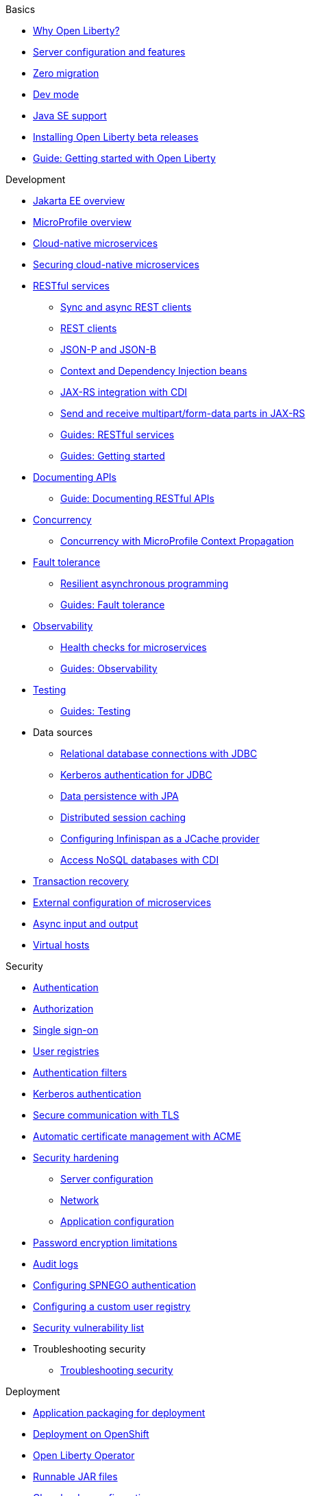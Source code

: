 
// TOC for the OL docs draft branch and draft website
// ROOT module
//
//
// Begin basics section
.Basics
* xref:why-open-liberty.adoc[Why Open Liberty?]
* xref:server-config-feature-intro.adoc[Server configuration and features]
* xref:zero-migration-architecture.adoc[Zero migration]
* xref:development-mode.adoc[Dev mode]
* xref:java-se.adoc[Java SE support]
* xref:installing-open-liberty-betas.adoc[Installing Open Liberty beta releases]
* https://openliberty.io/guides/getting-started.html[Guide: Getting started with Open Liberty]

// Begin development section
.Development
* xref:jakarta-ee.adoc[Jakarta EE overview]
* xref:microprofile.adoc[MicroProfile overview]
* xref:cloud-native-microservices.adoc[Cloud-native microservices]
* xref:securing-cloud-native-microservices.adoc[Securing cloud-native microservices]
* xref:rest-microservices.adoc[RESTful services]
  ** xref:sync-async-rest-clients.adoc[Sync and async REST clients]
  ** xref:rest-clients.adoc[REST clients]
  ** xref:json-p-b.adoc[JSON-P and JSON-B]
  ** xref:cdi-beans.adoc[Context and Dependency Injection beans]
  ** xref:jaxrs-integration-cdi.adoc[JAX-RS integration with CDI]
  ** xref:send-receive-multipart-jaxrs.adoc[Send and receive multipart/form-data parts in JAX-RS]
  ** https://openliberty.io/guides/#restful_service[Guides: RESTful services]
  ** https://openliberty.io/guides/#getting_started[Guides: Getting started]
* xref:documentation-openapi.adoc[Documenting APIs]
  ** https://openliberty.io/guides/microprofile-openapi.html[Guide: Documenting RESTful APIs]
* xref:concurrency.adoc[Concurrency]
  ** xref:microprofile-context-propagation.adoc[Concurrency with MicroProfile Context Propagation]
* xref:fault-tolerance.adoc[Fault tolerance]
  ** xref:async-programming-fault-tolerance.adoc[Resilient asynchronous programming]
  ** https://openliberty.io/guides/#fault_tolerance[Guides: Fault tolerance]
* xref:microservice-observability-metrics.adoc[Observability]
  ** xref:health-check-microservices.adoc[Health checks for microservices]
  ** https://openliberty.io/guides/#observability[Guides: Observability]
* xref:integration-testing.adoc[Testing]
  ** https://openliberty.io/guides/#test[Guides: Testing]
* Data sources
  ** xref:relational-database-connections-JDBC.adoc[Relational database connections with JDBC]
  ** xref:kerberos-authentication-jdbc.adoc[Kerberos authentication for JDBC]
  ** xref:data-persistence-jpa.adoc[Data persistence with JPA]
  ** xref:distributed-session-caching.adoc[Distributed session caching]
  ** xref:configuring-infinispan-support.adoc[Configuring Infinispan as a JCache provider]
  ** xref:access-nosql-databases.adoc[Access NoSQL databases with CDI]
* xref:transaction-service.adoc[Transaction recovery]
* xref:external-configuration.adoc[External configuration of microservices]
* xref:async-io.adoc[Async input and output]
* xref:virtual-hosts.adoc[Virtual hosts]

// Begin security section
.Security
* xref:authentication.adoc[Authentication]
* xref:authorization.adoc[Authorization]
* xref:single-sign-on.adoc[Single sign-on]
* xref:user-registries-application-security.adoc[User registries]
* xref:authentication-filters.adoc[Authentication filters]
* xref:kerberos-authentication.adoc[Kerberos authentication]
* xref:secure-communication-tls.adoc[Secure communication with TLS]
* xref:acme-cert-management.adoc[Automatic certificate management with ACME]
* xref:security-hardening.adoc[Security hardening]
  ** xref:server-configuration-hardening.adoc[Server configuration]
  ** xref:network-hardening.adoc[Network]
  ** xref:application-configuration-hardening.adoc[Application configuration]
* xref:password-encryption.adoc[Password encryption limitations]
* xref:audit-logs.adoc[Audit logs]
* xref:configuring-spnego-authentication.adoc[Configuring SPNEGO authentication]
* xref:configuring-user-registry.adoc[Configuring a custom user registry]
* xref:security-vulnerabilities.adoc[Security vulnerability list]
* Troubleshooting security
  ** xref:troubleshooting.adoc[Troubleshooting security]

// Begin deployment section
.Deployment
* xref:application-packaging.adoc[Application packaging for deployment]
* xref:deployment-openshift.adoc[Deployment on OpenShift]
* xref:open-liberty-operator.adoc[Open Liberty Operator]
* xref:runnable-jar-files.adoc[Runnable JAR files]
* xref:class-loader-library-config.adoc[Class loader configuration]
* https://openliberty.io/guides/#kubernetes[Guides: Kubernetes]
* https://openliberty.io/guides/#cloud_deployment[Guides: Cloud deployment]

// Begin operations section
.Operations
* xref:observability-monitoring.adoc[Observability and monitoring]
* xref:log-trace-configuration.adoc[Logs]
  ** xref:log-management.adoc[Log management]
  ** xref:access-logging.adoc[HTTP access logging]
  ** xref:json-log-events-list.adoc[JSON log events reference list]
  ** xref:logstash-events-list.adoc[Logstash events reference list]
  ** xref:audit-log-events-list-cadf.adoc[Audit log events (CADF) reference list]
  ** xref:analyzing-logs-elk.adoc[Analyzing JSON logs with Elastic Stack]
  ** xref:forwarding-logs-logstash.adoc[Forwarding logs with Logstash collector]
* xref:introduction-monitoring-metrics.adoc[Metrics]
  ** xref:metrics-list.adoc[Metrics reference list]
  ** xref:jmx-metrics-list.adoc[JMX metrics reference list]
  ** xref:configuring-jmx-connection.adoc[Configuring JMX connection]
* xref:slow-hung-request-detection.adoc[Slow and hung request detection]
* xref:thread-pool-tuning.adoc[Thread pool tuning]
* xref:validating-server-connections.adoc[Validating server connections]
* xref:admin-center.adoc[Admin Center GUI]
  ** xref:oidc-tools.adoc[Admin Center OIDC tools]
